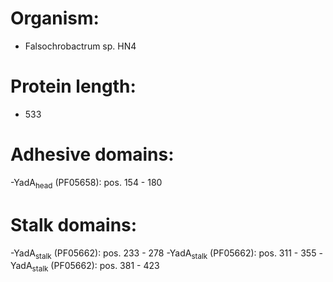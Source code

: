 * Organism:
- Falsochrobactrum sp. HN4
* Protein length:
- 533
* Adhesive domains:
-YadA_head (PF05658): pos. 154 - 180
* Stalk domains:
-YadA_stalk (PF05662): pos. 233 - 278
-YadA_stalk (PF05662): pos. 311 - 355
-YadA_stalk (PF05662): pos. 381 - 423

